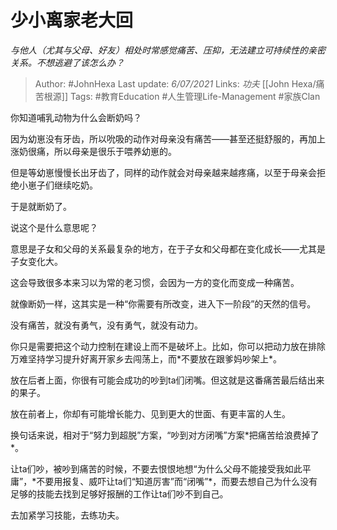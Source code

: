 * 少小离家老大回
  :PROPERTIES:
  :CUSTOM_ID: 少小离家老大回
  :END:

/与他人（尤其与父母、好友）相处时常感觉痛苦、压抑，无法建立可持续性的亲密关系。不想逃避了该怎么办？/

#+BEGIN_QUOTE
  Author: #JohnHexa Last update: /6/07/2021/ Links: [[功夫]] [[John
  Hexa/痛苦根源]] Tags: #教育Education #人生管理Life-Management
  #家族Clan
#+END_QUOTE

你知道哺乳动物为什么会断奶吗？

因为幼崽没有牙齿，所以吮吸的动作对母亲没有痛苦------甚至还挺舒服的，再加上涨奶很痛，所以母亲是很乐于喂养幼崽的。

但是等幼崽慢慢长出牙齿了，同样的动作就会对母亲越来越疼痛，以至于母亲会拒绝小崽子们继续吃奶。

于是就断奶了。

说这个是什么意思呢？

意思是子女和父母的关系最复杂的地方，在于子女和父母都在变化成长------尤其是子女变化大。

这会导致很多本来习以为常的老习惯，会因为一方的变化而变成一种痛苦。

就像断奶一样，这其实是一种“你需要有所改变，进入下一阶段”的天然的信号。

没有痛苦，就没有勇气，没有勇气，就没有动力。

你只是需要把这个动力控制在建设上而不是破坏上。比如，你可以把动力放在排除万难坚持学习提升好离开家乡去闯荡上，而*不要放在跟爹妈吵架上*。

放在后者上面，你很有可能会成功的吵到ta们闭嘴。但这就是这番痛苦最后结出来的果子。

放在前者上，你却有可能增长能力、见到更大的世面、有更丰富的人生。

换句话来说，相对于“努力到超脱”方案，“吵到对方闭嘴”方案*把痛苦给浪费掉了*。

让ta们吵，被吵到痛苦的时候，不要去恨恨地想“为什么父母不能接受我如此平庸”，*不要用报复、威吓让ta们“知道厉害”而“闭嘴”*，而要去想自己为什么没有足够的技能去找到足够好报酬的工作让ta们吵不到自己。

去加紧学习技能，去练功夫。
